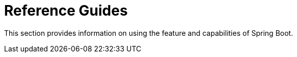 = Reference Guides

This section provides information on using the feature and capabilities of Spring Boot.
